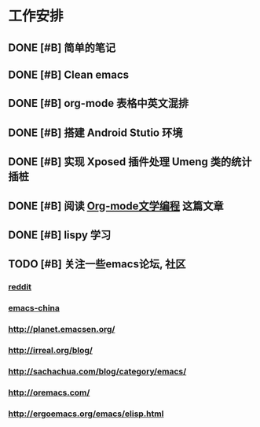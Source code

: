 * 工作安排

** DONE [#B] 简单的笔记
DEADLINE: <2016-05-18 三> SCHEDULED: <2016-05-17 二>
** DONE [#B] Clean emacs 

** DONE [#B] org-mode 表格中英文混排
DEADLINE: <2016-05-18 三>

** DONE [#B] 搭建 Android Stutio 环境
DEADLINE: <2016-05-22 日>

** DONE [#B] 实现 Xposed 插件处理 Umeng 类的统计插桩
DEADLINE: <2016-05-22 日>

** DONE [#B] 阅读 [[https://emacs-china.org/t/org-mode/737][Org-mode文学编程]] 这篇文章

** DONE [#B] lispy 学习

** TODO [#B] 关注一些emacs论坛, 社区
*** [[https://www.reddit.com/r/emacs][reddit]]
*** [[https://emacs-china.org][emacs-china]]
*** [[http://planet.emacsen.org/]]
*** [[http://irreal.org/blog/]]
*** [[http://sachachua.com/blog/category/emacs/]]
*** [[http://oremacs.com/]]
*** http://ergoemacs.org/emacs/elisp.html
